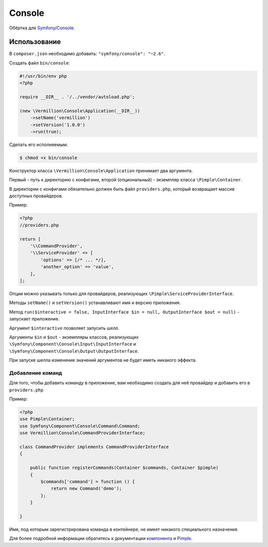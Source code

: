 Console
=======

Обёртка для `Symfony/Console <http://symfony.com/doc/current/components/console/introduction.html>`_.

Использование
-------------

В ``composer.json`` необходимо добавить: ``"symfony/console": "~2.6"``.

Создать файл ``bin/console``:

.. code-block:: php

    #!/usr/bin/env php
    <?php
    
    require __DIR__ . '/../vendor/autoload.php';
    
    (new \Vermillion\Console\Application(__DIR__))
        ->setName('vermillion')
        ->setVersion('1.0.0')
        ->run(true);

Сделать его исполняемым:

.. code-block:: sh
    
    $ chmod +x bin/console


Конструктор класса ``\Vermillion\Console\Application`` принимает два аргумента.

Первый - путь к директорию с конфигами, второй (опциональный) - экземпляр класса ``\Pimple\Container``.
 
В директории с конфигами обязательно должен быть файл ``providers.php``, который возвращает массив доступных провайдеров.


Пример:

.. code-block:: php
    
    <?php
    //providers.php
    
    return [
        '\\CommandProvider',
        '\\ServiceProvider' => [
            'options' => [/* ... */],
            'another_option' => 'value',
        ],
    ];
    

Опции можно указывать только для провайдеров, реализующих ``\Pimple\ServiceProviderInterface``.

Методы ``setName()`` и ``setVersion()`` устанавливают имя и версию приложения.

Метод ``run($interactive = false, InputInterface $in = null, OutputInterface $out = null)`` - запускает приложение.
 
Аргумент ``$interactive`` позволяет запусить шелл.
 
Аргументы ``$in`` и ``$out`` - экземпляры классов,
реализующих ``\Symfony\Component\Console\Input\InputInterface``
и ``\Symfony\Component\Console\Output\OutputInterface``.

При запуске шелла изменение значений аргументов не будет иметь никакого эффекта.

Добавление команд
~~~~~~~~~~~~~~~~~

Для того, чтобы добавить команду в приложение, вам необходимо
создать для неё провайдер и добавить его в ``providers.php``

Пример:

.. code-block:: php

    <?php
    use Pimple\Container;
    use Symfony\Component\Console\Command\Command;
    use Vermillion\Console\CommandProviderInterface;

    class CommandProvider implements CommandProviderInterface
    {

        public function registerCommands(Container $commands, Container $pimple)
        {
            $commands['command'] = function () {
                return new Command('demo');
            };
        }
    
    }
    
Имя, под которым зарегистрирована команда в контейнере, не имеет никакого специального назначения.

Для более подробной информации обратитесь
к документации `компонента <http://symfony.com/doc/current/components/console/introduction.html>`_
и `Pimple <https://github.com/fabpot/Pimple>`_.
